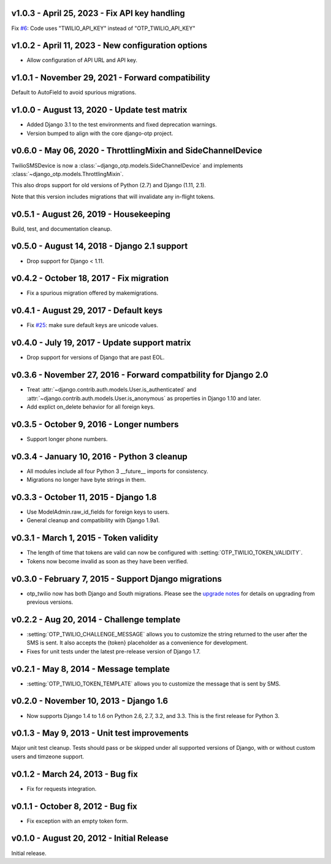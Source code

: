 v1.0.3 - April 25, 2023 - Fix API key handling
--------------------------------------------------------------------------------

Fix `#6`_: Code uses "TWILIO_API_KEY" instead of "OTP_TWILIO_API_KEY"

.. _#6: https://github.com/django-otp/django-otp-twilio/pull/6


v1.0.2 - April 11, 2023 - New configuration options
--------------------------------------------------------------------------------

- Allow configuration of API URL and API key.


v1.0.1 - November 29, 2021 - Forward compatibility
--------------------------------------------------------------------------------

Default to AutoField to avoid spurious migrations.


v1.0.0 - August 13, 2020 - Update test matrix
------------------------------------------------------------

- Added Django 3.1 to the test environments and fixed deprecation warnings.

- Version bumped to align with the core django-otp project.


v0.6.0 - May 06, 2020 - ThrottlingMixin and SideChannelDevice
-------------------------------------------------------------------------------

TwilioSMSDevice is now a :class:`~django_otp.models.SideChannelDevice` and
implements :class:`~django_otp.models.ThrottlingMixin`.

This also drops support for old versions of Python (2.7) and Django (1.11,
2.1).

Note that this version includes migrations that will invalidate any in-flight
tokens.


v0.5.1 - August 26, 2019 - Housekeeping
---------------------------------------

Build, test, and documentation cleanup.


v0.5.0 - August 14, 2018 - Django 2.1 support
---------------------------------------------

- Drop support for Django < 1.11.


v0.4.2 - October 18, 2017 - Fix migration
-----------------------------------------

- Fix a spurious migration offered by makemigrations.


v0.4.1 - August 29, 2017 - Default keys
---------------------------------------

- Fix `#25`_: make sure default keys are unicode values.

.. _#25: https://bitbucket.org/psagers/django-otp/issues/25/attributeerror-bytes-object-has-no


v0.4.0 - July 19, 2017 - Update support matrix
----------------------------------------------

- Drop support for versions of Django that are past EOL.


v0.3.6 - November 27, 2016 - Forward compatbility for Django 2.0
----------------------------------------------------------------

- Treat :attr:`~django.contrib.auth.models.User.is_authenticated` and
  :attr:`~django.contrib.auth.models.User.is_anonymous` as properties in Django
  1.10 and later.

- Add explict on_delete behavior for all foreign keys.


v0.3.5 - October 9, 2016 - Longer numbers
-----------------------------------------

- Support longer phone numbers.


v0.3.4 - January 10, 2016 - Python 3 cleanup
--------------------------------------------

- All modules include all four Python 3 __future__ imports for consistency.

- Migrations no longer have byte strings in them.


v0.3.3 - October 11, 2015 - Django 1.8
--------------------------------------

- Use ModelAdmin.raw_id_fields for foreign keys to users.

- General cleanup and compatibility with Django 1.9a1.


v0.3.1 - March 1, 2015 - Token validity
---------------------------------------

- The length of time that tokens are valid can now be configured with
  :setting:`OTP_TWILIO_TOKEN_VALIDITY`.

- Tokens now become invalid as soon as they have been verified.


v0.3.0 - February 7, 2015 - Support Django migrations
-----------------------------------------------------

- otp_twilio now has both Django and South migrations. Please see the `upgrade
  notes`_ for details on upgrading from previous versions.

.. _upgrade notes: https://pythonhosted.org/django-otp/overview.html#upgrading


v0.2.2 - Aug 20, 2014 - Challenge template
------------------------------------------

- :setting:`OTP_TWILIO_CHALLENGE_MESSAGE` allows you to customize the string
  returned to the user after the SMS is sent. It also accepts the {token}
  placeholder as a convenience for development.

- Fixes for unit tests under the latest pre-release version of Django 1.7.


v0.2.1 - May 8, 2014 - Message template
---------------------------------------

- :setting:`OTP_TWILIO_TOKEN_TEMPLATE` allows you to customize the message that
  is sent by SMS.


v0.2.0 - November 10, 2013 - Django 1.6
---------------------------------------

- Now supports Django 1.4 to 1.6 on Python 2.6, 2.7, 3.2, and 3.3. This is the
  first release for Python 3.


v0.1.3 - May 9, 2013 - Unit test improvements
---------------------------------------------

Major unit test cleanup. Tests should pass or be skipped under all supported
versions of Django, with or without custom users and timzeone support.


v0.1.2 - March 24, 2013 - Bug fix
---------------------------------

- Fix for requests integration.


v0.1.1 - October 8, 2012 - Bug fix
----------------------------------

- Fix exception with an empty token form.


v0.1.0 - August 20, 2012 - Initial Release
------------------------------------------

Initial release.
